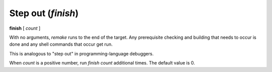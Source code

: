 .. index:: finish
.. _finish:

Step out (`finish`)
-------------------

**finish** [ *count* ]

With no arguments, `remake` runs to the end of the target. Any prerequisite
checking and building that needs to occur is done and any shell commands
that occur get run.

This is analogous to "step out" in programming-language debuggers.

When *count* is a positive number, run `finish` *count* additional times.
The default value is 0.

.. seealso::

   :ref:`skip <step>`, :ref:`continue <continue>`, and
   :ref:`next <next>` provide other ways to progress execution.
